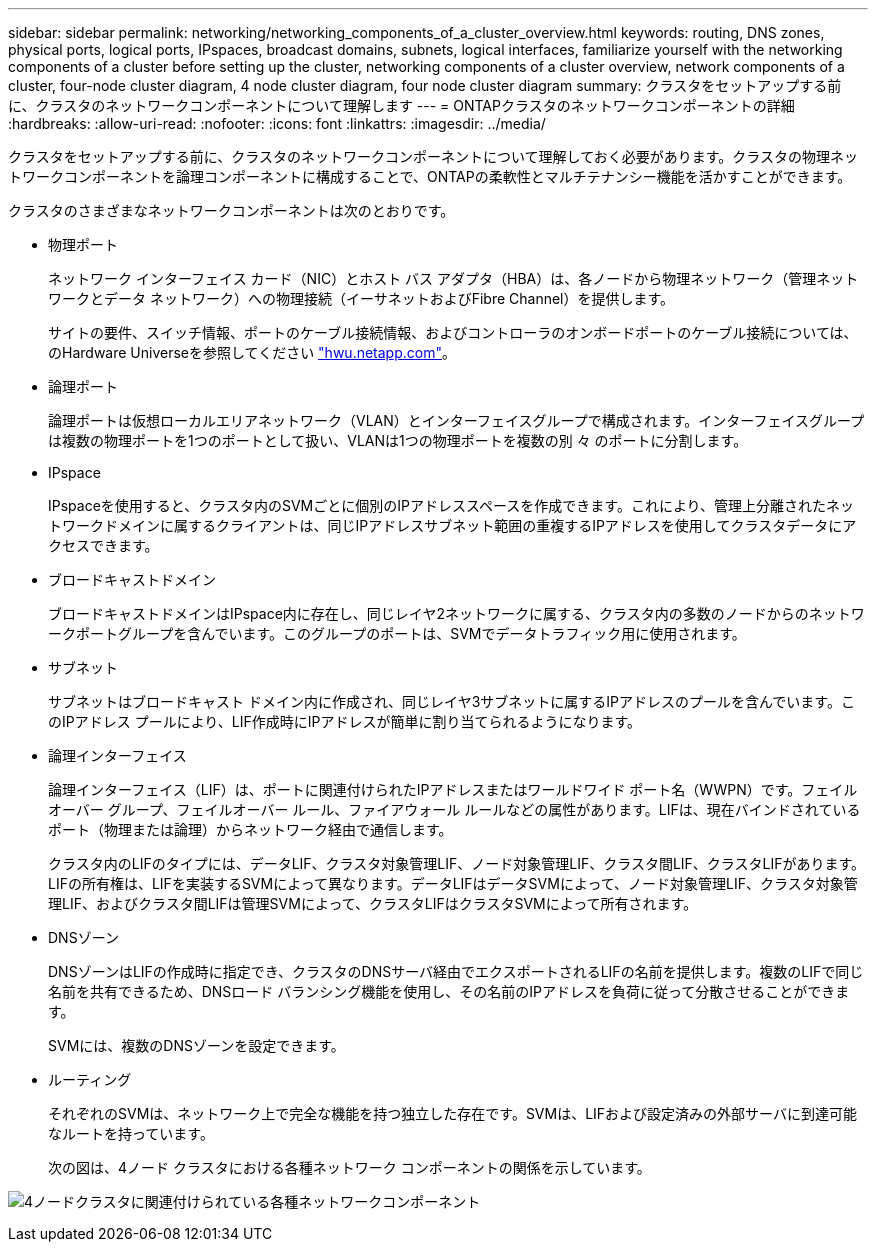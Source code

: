 ---
sidebar: sidebar 
permalink: networking/networking_components_of_a_cluster_overview.html 
keywords: routing, DNS zones, physical ports, logical ports, IPspaces, broadcast domains, subnets, logical interfaces, familiarize yourself with the networking components of a cluster before setting up the cluster, networking components of a cluster overview, network components of a cluster, four-node cluster diagram, 4 node cluster diagram, four node cluster diagram 
summary: クラスタをセットアップする前に、クラスタのネットワークコンポーネントについて理解します 
---
= ONTAPクラスタのネットワークコンポーネントの詳細
:hardbreaks:
:allow-uri-read: 
:nofooter: 
:icons: font
:linkattrs: 
:imagesdir: ../media/


[role="lead"]
クラスタをセットアップする前に、クラスタのネットワークコンポーネントについて理解しておく必要があります。クラスタの物理ネットワークコンポーネントを論理コンポーネントに構成することで、ONTAPの柔軟性とマルチテナンシー機能を活かすことができます。

クラスタのさまざまなネットワークコンポーネントは次のとおりです。

* 物理ポート
+
ネットワーク インターフェイス カード（NIC）とホスト バス アダプタ（HBA）は、各ノードから物理ネットワーク（管理ネットワークとデータ ネットワーク）への物理接続（イーサネットおよびFibre Channel）を提供します。

+
サイトの要件、スイッチ情報、ポートのケーブル接続情報、およびコントローラのオンボードポートのケーブル接続については、のHardware Universeを参照してください https://hwu.netapp.com/["hwu.netapp.com"^]。

* 論理ポート
+
論理ポートは仮想ローカルエリアネットワーク（VLAN）とインターフェイスグループで構成されます。インターフェイスグループは複数の物理ポートを1つのポートとして扱い、VLANは1つの物理ポートを複数の別 々 のポートに分割します。

* IPspace
+
IPspaceを使用すると、クラスタ内のSVMごとに個別のIPアドレススペースを作成できます。これにより、管理上分離されたネットワークドメインに属するクライアントは、同じIPアドレスサブネット範囲の重複するIPアドレスを使用してクラスタデータにアクセスできます。

* ブロードキャストドメイン
+
ブロードキャストドメインはIPspace内に存在し、同じレイヤ2ネットワークに属する、クラスタ内の多数のノードからのネットワークポートグループを含んでいます。このグループのポートは、SVMでデータトラフィック用に使用されます。

* サブネット
+
サブネットはブロードキャスト ドメイン内に作成され、同じレイヤ3サブネットに属するIPアドレスのプールを含んでいます。このIPアドレス プールにより、LIF作成時にIPアドレスが簡単に割り当てられるようになります。

* 論理インターフェイス
+
論理インターフェイス（LIF）は、ポートに関連付けられたIPアドレスまたはワールドワイド ポート名（WWPN）です。フェイルオーバー グループ、フェイルオーバー ルール、ファイアウォール ルールなどの属性があります。LIFは、現在バインドされているポート（物理または論理）からネットワーク経由で通信します。

+
クラスタ内のLIFのタイプには、データLIF、クラスタ対象管理LIF、ノード対象管理LIF、クラスタ間LIF、クラスタLIFがあります。LIFの所有権は、LIFを実装するSVMによって異なります。データLIFはデータSVMによって、ノード対象管理LIF、クラスタ対象管理LIF、およびクラスタ間LIFは管理SVMによって、クラスタLIFはクラスタSVMによって所有されます。

* DNSゾーン
+
DNSゾーンはLIFの作成時に指定でき、クラスタのDNSサーバ経由でエクスポートされるLIFの名前を提供します。複数のLIFで同じ名前を共有できるため、DNSロード バランシング機能を使用し、その名前のIPアドレスを負荷に従って分散させることができます。

+
SVMには、複数のDNSゾーンを設定できます。

* ルーティング
+
それぞれのSVMは、ネットワーク上で完全な機能を持つ独立した存在です。SVMは、LIFおよび設定済みの外部サーバに到達可能なルートを持っています。

+
次の図は、4ノード クラスタにおける各種ネットワーク コンポーネントの関係を示しています。



image:ontap_nm_image2.jpeg["4ノードクラスタに関連付けられている各種ネットワークコンポーネント"]

